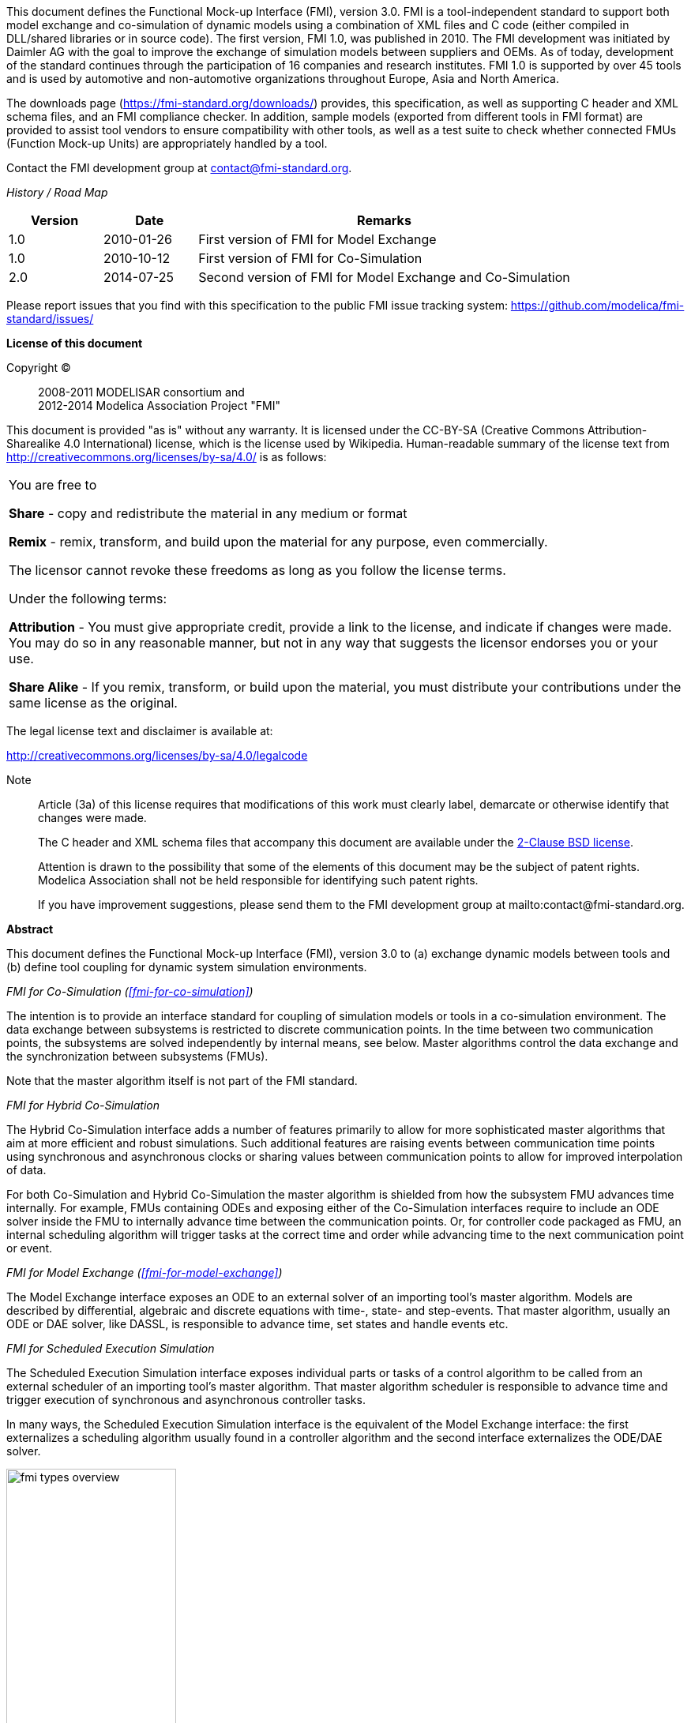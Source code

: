 This document defines the Functional Mock-up Interface (FMI), version 3.0.
FMI is a tool-independent standard to support both model exchange and co-simulation of dynamic models using a combination of XML files and C code (either compiled in DLL/shared libraries or in source code).
The first version, FMI 1.0, was published in 2010.
The FMI development was initiated by Daimler AG with the goal to improve the exchange of simulation models between suppliers and OEMs.
As of today, development of the standard continues through the participation of 16 companies and research institutes.
FMI 1.0 is supported by over 45 tools and is used by automotive and non-automotive organizations throughout Europe, Asia and North America.

The downloads page (https://fmi-standard.org/downloads/) provides, this specification, as well as supporting C header and XML schema files, and an FMI compliance checker.
In addition, sample models (exported from different tools in FMI format) are provided to assist tool vendors to ensure compatibility with other tools, as well as a test suite to check whether connected FMUs (Function Mock-up Units) are appropriately handled by a tool.

Contact the FMI development group at contact@fmi-standard.org.

_History / Road Map_

[cols="1,1,4",options="header"]
|====
|Version
|Date
|Remarks

|1.0
|2010-01-26
|First version of FMI for Model Exchange

|1.0
|2010-10-12
|First version of FMI for Co-Simulation

|2.0
|2014-07-25
|Second version of FMI for Model Exchange and Co-Simulation
|====

Please report issues that you find with this specification to the public FMI issue tracking system: https://github.com/modelica/fmi-standard/issues/

*License of this document*

Copyright (C)::
2008-2011 MODELISAR consortium and +
2012-2014 Modelica Association Project "FMI"

This document is provided "as is" without any warranty.
It is licensed under the CC-BY-SA (Creative Commons Attribution-Sharealike 4.0 International) license, which is the license used by Wikipedia.
Human-readable summary of the license text from http://creativecommons.org/licenses/by-sa/4.0/ is as follows:

[cols="1"]
|====
|You are free to

*Share* - copy and redistribute the material in any medium or format

*Remix* - remix, transform, and build upon the material for any purpose, even commercially.

The licensor cannot revoke these freedoms as long as you follow the license terms.

Under the following terms:

*Attribution* - You must give appropriate credit, provide a link to the
license, and indicate if changes were made.
You may do so in any reasonable manner, but not in any way that suggests the licensor endorses you or your use.

*Share Alike* - If you remix, transform, or build upon the material, you must distribute your contributions under the same license as the original.
|====

The legal license text and disclaimer is available at:

http://creativecommons.org/licenses/by-sa/4.0/legalcode

Note::
Article (3a) of this license requires that modifications of this work must clearly label, demarcate or otherwise identify that changes were made.
+
The C header and XML schema files that accompany this document are available under the https://opensource.org/licenses/BSD-2-Clause[2-Clause BSD license].
+
Attention is drawn to the possibility that some of the elements of this document may be the subject of patent rights.
Modelica Association shall not be held responsible for identifying such patent rights.
+
If you have improvement suggestions, please send them to the FMI development group at mailto:contact@fmi-standard.org.

**Abstract**

This document defines the Functional Mock-up Interface (FMI),
version 3.0 to (a) exchange dynamic models between tools and (b) define tool
coupling for dynamic system simulation environments.

_FMI for Co-Simulation (<<fmi-for-co-simulation>>)_

The intention is to provide an interface standard for coupling
of simulation models or tools in a co-simulation environment.
The data exchange between subsystems is restricted to discrete communication points.
In the time between two communication points,
the subsystems are solved independently by internal means, see below.
Master algorithms control the data exchange and the
synchronization between subsystems (FMUs).

Note that the master algorithm itself is not part of the FMI standard.

_FMI for Hybrid Co-Simulation_

The Hybrid Co-Simulation interface adds a number of features primarily to allow for more sophisticated master algorithms that aim at more efficient and robust simulations.
Such additional features are raising events between communication time points using synchronous and asynchronous clocks or sharing values between communication points to allow for improved interpolation of data.

For both Co-Simulation and Hybrid Co-Simulation the master algorithm is shielded from how the subsystem FMU advances time internally.
For example, FMUs containing ODEs and exposing either of the Co-Simulation interfaces require to include an ODE solver inside the FMU to internally advance time between the communication points.
Or, for controller code packaged as FMU, an internal scheduling algorithm will trigger tasks at the correct time and order while advancing time to the next communication point or event.

_FMI for Model Exchange (<<fmi-for-model-exchange>>)_

The Model Exchange interface exposes an ODE to an external solver of an importing tool's master algorithm.
Models are described by differential, algebraic and discrete equations with time-, state- and step-events.
That master algorithm, usually an ODE or DAE solver, like DASSL, is responsible to advance time, set states and handle events etc.

_FMI for Scheduled Execution Simulation_

The Scheduled Execution Simulation interface exposes individual parts or tasks of a control algorithm to be called from an external scheduler of an importing tool's master algorithm.
That master algorithm scheduler is responsible to advance time and trigger execution of synchronous and asynchronous controller tasks.

In many ways, the Scheduled Execution Simulation interface is the equivalent of the Model Exchange interface: the first externalizes a scheduling algorithm usually found in a controller algorithm and the second interface externalizes the ODE/DAE solver.

image::images/fmi-types-overview.svg[width=50%, align="center"]

_FMI Common Concepts (<<fmi-common-concepts>>)_

The two interface standards have many parts in common.
In particular, it is possible to utilize several
instances of a model and/or a co-simulation tool and to connect them together.
The interfaces are independent of the target environment because no header files
are used that depend on the target environment
(with exception of the data types of the target platform).
This allows generating one dynamic link library that can be utilized in any environment on the same platform.
A model, a cosimulation slave or the coupling part of a tool,
is distributed in one ZIP file called FMU (Functional Mockup Unit) that contains several files:

. An XML file contains the definitions of all exposed variables in the FMU and other static information.
It is then possible to run the FMU on a target system without this information,
in other words with no unnecessary overhead.

. All required model equations or the access to co-simulation tools are provided with a small set of easy-to-use C functions.
A new caching technique allows a more efficient evaluation of
the model equations than in other approaches.
These C functions can either be provided in source and/or binary form.
Binary forms for different platforms can be included in the same FMU ZIP file.

. The model equations or the co-simuation tool can be either provided directly in the FMU,
or the FMU contains only a generic communication module that communicates
with an external tool that evaluates or simulates the model.
In the XML file, information about the capabilities of the FMU are present,
for example to characterize the ability of a Co-Simulation slave to support advanced master algorithms such as the usage of variable communication step sizes,
higher order signal extrapolation, or others.

. Further data can be included in the FMU ZIP file,
especially a model icon (bitmap file),
documentation files,
maps and tables needed by the FMU,
and/or all object libraries or dynamic link libraries that are
utilized.

A growing set of tools supports FMI.
The actual list of tools is available at: https://www.fmi-standard.org/tools


**About FMI 2.0**

Version 2.0 is a major enhancement to FMI 1.0,
that merges the FMI 1.0 Model Exchange and
Co-Simulation standards
and incorporates many improvements,
often due to practical experience when using the FMI 1.0 standards.
New features are usually optional
(need neither be supported by the tool that exports an FMU, nor by the tool that imports an FMU).
Details are provided in appendix A.3.1.
The appendix of the FMI 1.0 specification has been mostly moved in an
extended and improved form to a companion document

`FunctionalMockupInterface-ImplementationHints.pdf`

where practical information for the implementation of the FMI standard is provided.


**Conventions used in this Document**

* Non-normative text is given in square brackets in italic font: _[Especially examples are defined in this style.]_

* Arrays appear in two forms:

** In the end-user/logical view, one- and two-dimensional arrays are used.
Here the convention of linear algebra,
the control community and the most important tools in this area is utilized.
In other words the first element along one dimension starts at index one.
In all these cases,
the starting index is also explicitly mentioned at the respective definition of the array.
For example,
in the `modelDescription.xml` file,
the set of exposed variables is defined as ordered sets where the first
element is referenced with index one
(these indices are, for example,
used to define the sparseness structure of partial derivative matrices).

** In the implementation view, one-dimensional C arrays are used.
In order to access an array element the C convention is used.
For example,
the first element of input argument `x` for function `setContinuousStates` is `x[0]`.

* The key words *MUST*, *MUST NOT*, *REQUIRED*, *SHALL*, *SHALL NOT*, *SHOULD*, *SHOULD NOT*, *RECOMMENDED*, *NOT RECOMMENDED*, *MAY*, and *OPTIONAL* in this document are to be interpreted as described in https://tools.ietf.org/html/rfc2119[RFC 2119].
